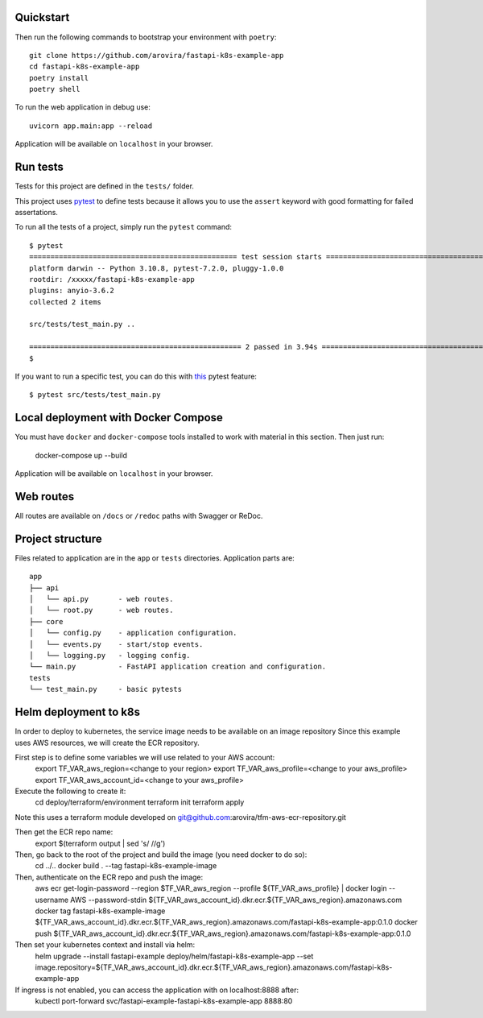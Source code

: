 Quickstart
----------

Then run the following commands to bootstrap your environment with ``poetry``: ::

   git clone https://github.com/arovira/fastapi-k8s-example-app
   cd fastapi-k8s-example-app
   poetry install
   poetry shell

To run the web application in debug use::

   uvicorn app.main:app --reload

Application will be available on ``localhost`` in your browser.


Run tests
---------

Tests for this project are defined in the ``tests/`` folder.


This project uses `pytest
<https://docs.pytest.org/>`_ to define tests because it allows you to use the ``assert`` keyword with good formatting for failed assertations.


To run all the tests of a project, simply run the ``pytest`` command: ::


   $ pytest
   ================================================= test session starts =================================================
   platform darwin -- Python 3.10.8, pytest-7.2.0, pluggy-1.0.0
   rootdir: /xxxxx/fastapi-k8s-example-app
   plugins: anyio-3.6.2
   collected 2 items

   src/tests/test_main.py ..                                                                                        [100%]

   ================================================== 2 passed in 3.94s ==================================================
   $


If you want to run a specific test, you can do this with `this
<https://docs.pytest.org/en/latest/usage.html#specifying-tests-selecting-tests>`_ pytest feature: ::

   $ pytest src/tests/test_main.py

Local deployment with Docker Compose
------------------------------------

You must have ``docker`` and ``docker-compose`` tools installed to work with material in this section.
Then just run:

   docker-compose up --build

Application will be available on ``localhost`` in your browser.

Web routes
----------

All routes are available on ``/docs`` or ``/redoc`` paths with Swagger or ReDoc.


Project structure
-----------------

Files related to application are in the ``app`` or ``tests`` directories.
Application parts are:

::

   app
   ├── api
   │   └── api.py       - web routes.
   │   └── root.py      - web routes.
   ├── core
   │   └── config.py    - application configuration.
   │   └── events.py    - start/stop events.
   │   └── logging.py   - logging config.
   └── main.py          - FastAPI application creation and configuration.
   tests
   └── test_main.py     - basic pytests

Helm deployment to k8s
----------------------

In order to deploy to kubernetes, the service image needs to be available on an image repository
Since this example uses AWS resources, we will create the ECR repository.

First step is to define some variables we will use related to your AWS account:
   export TF_VAR_aws_region=<change to your region>
   export TF_VAR_aws_profile=<change to your aws_profile>
   export TF_VAR_aws_account_id=<change to your aws_profile>

Execute the following to create it:
   cd deploy/terraform/environment
   terraform init
   terraform apply

Note this uses a terraform module developed on git@github.com:arovira/tfm-aws-ecr-repository.git

Then get the ECR repo name:
   export $(terraform output | sed 's/ //g')

Then, go back to the root of the project and build the image (you need docker to do so):
   cd ../..
   docker build . --tag fastapi-k8s-example-image

Then, authenticate on the ECR repo and push the image:
   aws ecr get-login-password --region $TF_VAR_aws_region --profile ${TF_VAR_aws_profile} | docker login --username AWS --password-stdin ${TF_VAR_aws_account_id}.dkr.ecr.${TF_VAR_aws_region}.amazonaws.com
   docker tag fastapi-k8s-example-image ${TF_VAR_aws_account_id}.dkr.ecr.${TF_VAR_aws_region}.amazonaws.com/fastapi-k8s-example-app:0.1.0
   docker push ${TF_VAR_aws_account_id}.dkr.ecr.${TF_VAR_aws_region}.amazonaws.com/fastapi-k8s-example-app:0.1.0

Then set your kubernetes context and install via helm:
   helm upgrade --install fastapi-example deploy/helm/fastapi-k8s-example-app --set image.repository=${TF_VAR_aws_account_id}.dkr.ecr.${TF_VAR_aws_region}.amazonaws.com/fastapi-k8s-example-app

If ingress is not enabled, you can access the application with on localhost:8888 after:
   kubectl port-forward svc/fastapi-example-fastapi-k8s-example-app 8888:80